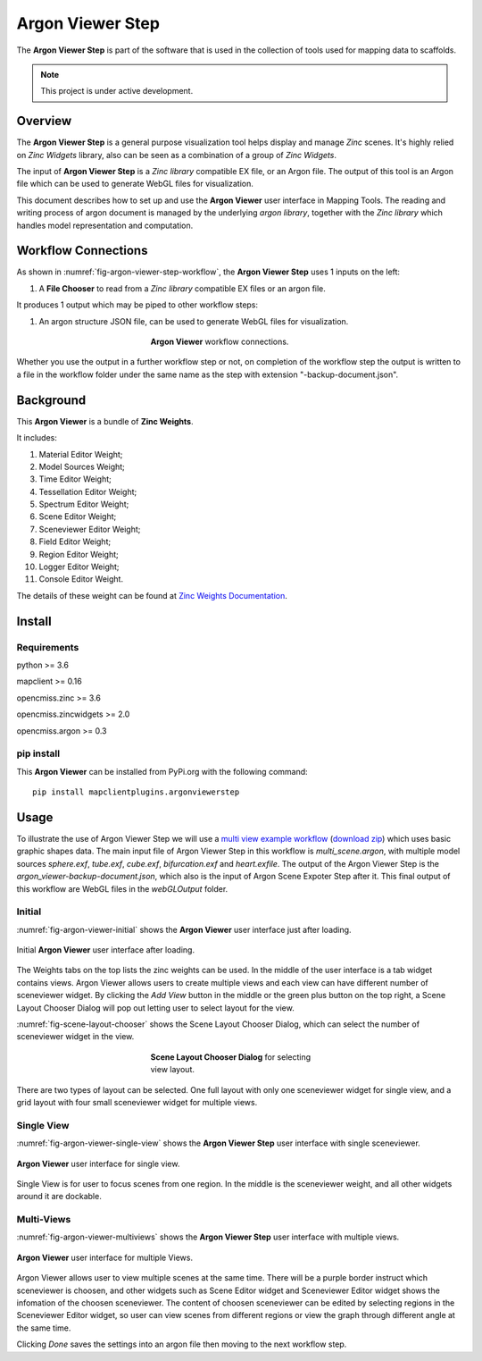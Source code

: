 Argon Viewer Step
=================

The **Argon Viewer Step** is part of the software that is used in the collection of tools used for mapping data to scaffolds.

.. note::

   This project is under active development.

Overview
--------

The **Argon Viewer Step** is a general purpose visualization tool helps display and manage `Zinc` scenes. 
It's highly relied on `Zinc Widgets` library, also can be seen as a combination of a group of `Zinc Widgets`.

The input of **Argon Viewer Step** is a `Zinc library` compatible EX file, or an Argon file.
The output of this tool is an Argon file which can be used to generate WebGL files for visualization.

This document describes how to set up and use the **Argon Viewer** user interface in 
Mapping Tools. The reading and writing process of argon document is managed by the underlying `argon library`,  together with the `Zinc library` which handles model representation and computation.

Workflow Connections
--------------------

As shown in :numref:`fig-argon-viewer-step-workflow`, the **Argon Viewer Step** uses 1 inputs on the left:

1. A **File Chooser** to read from a `Zinc library` compatible EX files or an argon file.

It produces 1 output which may be piped to other workflow steps:

1. An argon structure JSON file, can be used to generate WebGL files for visualization.

.. _fig-argon-viewer-step-workflow:

.. figure:: _images/argon-viewer-step-workflow.png
   :figwidth: 40%
   :align: center

   **Argon Viewer** workflow connections.
   
Whether you use the output in a further workflow step or not, on completion of the workflow step the output is written to a file in the workflow folder under the same name as the step with extension "-backup-document.json".

Background
----------

This **Argon Viewer**  is a bundle of **Zinc Weights**.

It includes:

1. Material Editor Weight;
2. Model Sources Weight;
3. Time Editor Weight;
4. Tessellation Editor Weight;
5. Spectrum Editor Weight;
6. Scene Editor Weight;
7. Sceneviewer Editor Weight;
8. Field Editor Weight;
9. Region Editor Weight;
10. Logger Editor Weight;
11. Console Editor Weight.

The details of these weight can be found at `Zinc Weights Documentation <https://abi-mapping-tools.readthedocs.io/en/latest/opencmiss.zincwidgets/docs/index.html>`_.

Install
-------

Requirements
^^^^^^^^^^^^

python >= 3.6

mapclient >= 0.16

opencmiss.zinc >= 3.6

opencmiss.zincwidgets >= 2.0

opencmiss.argon >= 0.3

pip install
^^^^^^^^^^^

This **Argon Viewer** can be installed from PyPi.org with the following command::

  pip install mapclientplugins.argonviewerstep

Usage
-----

To illustrate the use of Argon Viewer Step we will use 
a `multi view example workflow <https://github.com/mapclient-workflows/argon-viewer-docs-example>`_ 
(`download zip <https://github.com/mapclient-workflows/argon-viewer-docs-example/archive/refs/heads/main.zip>`_) 
which uses basic graphic shapes data. The main input file of Argon Viewer Step in this workflow is `multi_scene.argon`, 
with multiple model sources `sphere.exf`, `tube.exf`, `cube.exf`, `bifurcation.exf` and `heart.exfile`.
The output of the Argon Viewer Step is the `argon_viewer-backup-document.json`, which also is the input of Argon Scene Expoter Step
after it. This final output of this workflow are WebGL files in the `webGLOutput` folder.

Initial
^^^^^^^
:numref:`fig-argon-viewer-initial` shows the **Argon Viewer** user interface just after loading. 

.. _fig-argon-viewer-initial:

.. figure:: _images/argon-viewer-initial.png
   :align: center

   Initial **Argon Viewer** user interface after loading.

The Weights tabs on the top lists the zinc weights can be used. 
In the middle of the user interface is a tab widget contains views. Argon Viewer allows users to create
multiple views and each view can have different number of sceneviewer widget. By clicking the `Add View`
button in the middle or the green plus button on the top right, a Scene Layout Chooser Dialog will pop out
letting user to select layout for the view.

:numref:`fig-scene-layout-chooser` shows the Scene Layout Chooser Dialog, which can select the number 
of sceneviewer widget in the view.

.. _fig-scene-layout-chooser:

.. figure:: _images/scene-layout-chooser.png
   :figwidth: 40%
   :align: center

   **Scene Layout Chooser Dialog** for selecting view layout.

There are two types of layout can be selected. One full layout with only one sceneviewer widget for single view, and a grid layout
with four small sceneviewer widget for multiple views.

Single View
^^^^^^^^^^^
:numref:`fig-argon-viewer-single-view` shows the **Argon Viewer Step** user interface with single sceneviewer.

.. _fig-argon-viewer-single-view:

.. figure:: _images/argon-viewer-single-view.png
   :align: center

   **Argon Viewer** user interface for single view.

Single View is for user to focus scenes from one region. In the middle is the sceneviewer weight, and all other widgets around it are dockable.

Multi-Views
^^^^^^^^^^^

:numref:`fig-argon-viewer-multiviews` shows the **Argon Viewer Step** user interface with multiple views.

.. _fig-argon-viewer-multiviews:

.. figure:: _images/argon-viewer-multiviews.png
   :align: center

   **Argon Viewer** user interface for multiple Views.

Argon Viewer allows user to view multiple scenes at the same time. There will be a purple border
instruct which sceneviewer is choosen, and other widgets such as Scene Editor widget and Sceneviewer
Editor widget shows the infomation of the choosen sceneviewer. 
The content of choosen sceneviewer can be edited by selecting regions in the Sceneviewer Editor widget,
so user can view scenes from different regions or view the graph through different angle
at the same time.

Clicking *Done* saves the settings into an argon file then moving to the next workflow step.
